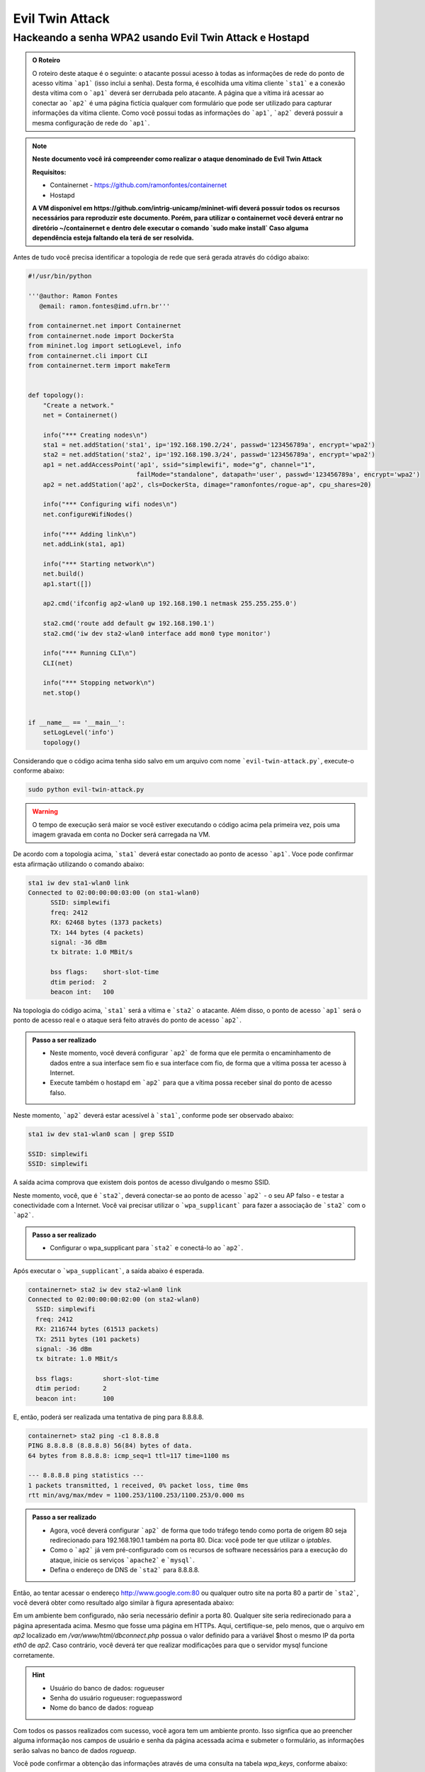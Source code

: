 ************
Evil Twin Attack
************


Hackeando a senha WPA2 usando Evil Twin Attack e Hostapd
-------------

.. image:: https://github.com/ramonfontes/sphinx_rtd_theme/blob/master/docs/imgs/evil-twin.png?raw=true


.. admonition:: O Roteiro

    O roteiro deste ataque é o seguinte: o atacante possui acesso à todas as informações de rede do ponto de acesso vítima ```ap1``` (isso inclui a senha). Desta forma, é escolhida uma vítima cliente ```sta1``` e a conexão desta vítima com o ```ap1``` deverá ser derrubada pelo atacante. A página que a vítima irá acessar ao conectar ao ```ap2``` é uma página fictícia qualquer com formulário que pode ser utilizado para capturar informações da vítima cliente. Como você possui todas as informações do ```ap1```, ```ap2``` deverá possuir a mesma configuração de rede do ```ap1```.


.. Note::
  **Neste documento você irá compreender como realizar o ataque denominado de  Evil Twin Attack**
  
  **Requisitos:** 
  
  - Containernet - https://github.com/ramonfontes/containernet
  - Hostapd

  **A VM disponível em https://github.com/intrig-unicamp/mininet-wifi deverá possuir todos os recursos necessários para reproduzir este documento. Porém, para utilizar o containernet você deverá entrar no diretório ~/containernet e dentro dele executar o comando `sudo make install` Caso alguma dependência esteja faltando ela terá de ser resolvida.**
  
  

Antes de tudo você precisa identificar a topologia de rede que será gerada através do código abaixo:

.. code:: python

 #!/usr/bin/python

 '''@author: Ramon Fontes
    @email: ramon.fontes@imd.ufrn.br'''

 from containernet.net import Containernet
 from containernet.node import DockerSta
 from mininet.log import setLogLevel, info
 from containernet.cli import CLI
 from containernet.term import makeTerm


 def topology():
     "Create a network."
     net = Containernet()

     info("*** Creating nodes\n")
     sta1 = net.addStation('sta1', ip='192.168.190.2/24', passwd='123456789a', encrypt='wpa2')
     sta2 = net.addStation('sta2', ip='192.168.190.3/24', passwd='123456789a', encrypt='wpa2')
     ap1 = net.addAccessPoint('ap1', ssid="simplewifi", mode="g", channel="1",
                              failMode="standalone", datapath='user', passwd='123456789a', encrypt='wpa2')
     ap2 = net.addStation('ap2', cls=DockerSta, dimage="ramonfontes/rogue-ap", cpu_shares=20)

     info("*** Configuring wifi nodes\n")
     net.configureWifiNodes()
     
     info("*** Adding link\n")
     net.addLink(sta1, ap1)

     info("*** Starting network\n")
     net.build()
     ap1.start([])

     ap2.cmd('ifconfig ap2-wlan0 up 192.168.190.1 netmask 255.255.255.0')

     sta2.cmd('route add default gw 192.168.190.1')
     sta2.cmd('iw dev sta2-wlan0 interface add mon0 type monitor')

     info("*** Running CLI\n")
     CLI(net)

     info("*** Stopping network\n")
     net.stop()


 if __name__ == '__main__':
     setLogLevel('info')
     topology()


Considerando que o código acima tenha sido salvo em um arquivo com nome ```evil-twin-attack.py```, execute-o conforme abaixo:

.. code:: console

    sudo python evil-twin-attack.py
    
.. warning:: 

    O tempo de execução será maior se você estiver executando o código acima pela primeira vez, pois uma imagem gravada em conta no Docker será carregada na VM.
    
De acordo com a topologia acima, ```sta1``` deverá estar conectado ao ponto de acesso ```ap1```. Voce pode confirmar esta afirmação utilizando o comando abaixo:

.. code:: console

    sta1 iw dev sta1-wlan0 link
    Connected to 02:00:00:00:03:00 (on sta1-wlan0)
          SSID: simplewifi
          freq: 2412
          RX: 62468 bytes (1373 packets)
          TX: 144 bytes (4 packets)
          signal: -36 dBm
          tx bitrate: 1.0 MBit/s

          bss flags:	short-slot-time
          dtim period:	2
          beacon int:	100
    
Na topologia do código acima, ```sta1``` será a vítima e ```sta2``` o atacante. Além disso, o ponto de acesso ```ap1``` será o ponto de acesso real e o ataque será feito através do ponto de acesso ```ap2```.


.. admonition:: Passo a ser realizado
 
   - Neste momento, você deverá configurar ```ap2``` de forma que ele permita o encaminhamento de dados entre a sua interface sem fio e sua interface com fio, de forma que a vítima possa ter acesso à Internet.
   - Execute também o hostapd em ```ap2``` para que a vítima possa receber sinal do ponto de acesso falso.
   
Neste momento, ```ap2``` deverá estar acessível à ```sta1```, conforme pode ser observado abaixo:

.. code:: console

    sta1 iw dev sta1-wlan0 scan | grep SSID
    
    SSID: simplewifi
    SSID: simplewifi

A saída acima comprova que existem dois pontos de acesso divulgando o mesmo SSID.


Neste momento, você, que é ```sta2```, deverá conectar-se ao ponto de acesso ```ap2``` - o seu AP falso - e testar a conectividade com a Internet. Você vai precisar utilizar o ```wpa_supplicant``` para fazer a associação de ```sta2``` com o ```ap2```. 

.. admonition:: Passo a ser realizado
   
   - Configurar o wpa_supplicant para ```sta2``` e conectá-lo ao ```ap2```.

Após executar o ```wpa_supplicant```, a saída abaixo é esperada.

.. code:: console

    containernet> sta2 iw dev sta2-wlan0 link
    Connected to 02:00:00:00:02:00 (on sta2-wlan0)
      SSID: simplewifi
      freq: 2412
      RX: 2116744 bytes (61513 packets)
      TX: 2511 bytes (101 packets)
      signal: -36 dBm
      tx bitrate: 1.0 MBit/s

      bss flags:	short-slot-time
      dtim period:	2
      beacon int:	100

E, então, poderá ser realizada uma tentativa de ping para 8.8.8.8.

.. code:: console

    containernet> sta2 ping -c1 8.8.8.8
    PING 8.8.8.8 (8.8.8.8) 56(84) bytes of data.
    64 bytes from 8.8.8.8: icmp_seq=1 ttl=117 time=1100 ms

    --- 8.8.8.8 ping statistics ---
    1 packets transmitted, 1 received, 0% packet loss, time 0ms
    rtt min/avg/max/mdev = 1100.253/1100.253/1100.253/0.000 ms

.. admonition:: Passo a ser realizado

   - Agora, você deverá configurar ```ap2``` de forma que todo tráfego tendo como porta de origem 80 seja redirecionado para 192.168.190.1 também na porta 80. Dica: você pode ter que utilizar o `iptables`.
   - Como o ```ap2``` já vem pré-configurado com os recursos de software necessários para a execução do ataque, inicie os serviços ```apache2``` e ```mysql```.
   - Defina o endereço de DNS de ```sta2``` para 8.8.8.8.
 
Então, ao tentar acessar o endereço http://www.google.com:80 ou qualquer outro site na porta 80 a partir de ```sta2```, você deverá obter como resultado algo similar à figura apresentada abaixo:

.. image:: https://github.com/ramonfontes/sphinx_rtd_theme/blob/master/docs/imgs/evil-twin-screenshot.png?raw=true

Em um ambiente bem configurado, não seria necessário definir a porta 80. Qualquer site seria redirecionado para a página apresentada acima. Mesmo que fosse uma página em HTTPs. Aqui, certifique-se, pelo menos, que o arquivo em `ap2` localizado em `/var/www/html/dbconnect.php` possua o valor definido para a variável $host o mesmo IP da porta `eth0` de `ap2`. Caso contrário, você deverá ter que realizar modificações para que o servidor mysql funcione corretamente.

.. hint::

    - Usuário do banco de dados: rogueuser
    - Senha do usuário rogueuser: roguepassword
    - Nome do banco de dados: rogueap

Com todos os passos realizados com sucesso, você agora tem um ambiente pronto. Isso signfica que ao preencher alguma informação nos campos de usuário e senha da página acessada acima e submeter o formulário, as informações serão salvas no banco de dados `rogueap`.

Você pode confirmar a obtenção das informações através de uma consulta na tabela `wpa_keys`, conforme abaixo:

.. admonition:: Passo a ser realizado

     mysql> select * from wpa_keys;
     
     +-----------+-----------+   
     | password1 | password2 |   
     +-----------+-----------+   
     | teste     | teste     |   
     +-----------+-----------+  
     1 row in set (0.00 sec)   

Agora, só nos basta executar o ```airodump``` e o ```aireplay``` para forçar a desassociação de ```sta1``` em relação ao ```ap1```. Execute os comandos apropriados de forma a forçar a desconexão. Primeiro você precisa executar o ```airodump``` no canal onde o ```ap1``` está operando e, então, o ```aireplay```.

O comando abaixo poderá ser utilizado para confirmar que ```sta1``` está associado ao ```ap2```.


.. code:: console

    containernet> sta1 iw dev sta1-wlan0 link
    Connected to 02:00:00:00:02:00 (on sta1-wlan0)
      SSID: simplewifi
      freq: 2412
      RX: 2816701 bytes (62595 packets)
      TX: 2544 bytes (104 packets)
      signal: -36 dBm
      tx bitrate: 1.0 MBit/s

      bss flags:	short-slot-time
      dtim period:	2
      beacon int:	100


Qualquer acesso realizado por ```sta1``` agora será redirecionado para o ```ap2```.
 

.. admonition:: Perguntas

    -Q1. Como este ataque pode ser mitigado?
